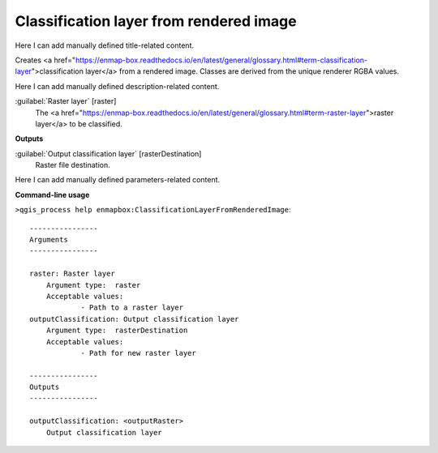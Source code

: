 ..
  ## AUTOGENERATED START TITLE

.. _Classification layer from rendered image:

Classification layer from rendered image
****************************************


..
  ## AUTOGENERATED END TITLE

Here I can add manually defined title-related content.

..
  ## AUTOGENERATED START DESCRIPTION

Creates <a href="https://enmap-box.readthedocs.io/en/latest/general/glossary.html#term-classification-layer">classification layer</a> from a rendered image. Classes are derived from the unique renderer RGBA values.

..
  ## AUTOGENERATED END DESCRIPTION

Here I can add manually defined description-related content.

..
  ## AUTOGENERATED START PARAMETERS


:guilabel:`Raster layer` [raster]
    The <a href="https://enmap-box.readthedocs.io/en/latest/general/glossary.html#term-raster-layer">raster layer</a> to be classified.
**Outputs**


:guilabel:`Output classification layer` [rasterDestination]
    Raster file destination.


..
  ## AUTOGENERATED END PARAMETERS

Here I can add manually defined parameters-related content.

..
  ## AUTOGENERATED START COMMAND USAGE

**Command-line usage**

``>qgis_process help enmapbox:ClassificationLayerFromRenderedImage``::

    ----------------
    Arguments
    ----------------
    
    raster: Raster layer
    	Argument type:	raster
    	Acceptable values:
    		- Path to a raster layer
    outputClassification: Output classification layer
    	Argument type:	rasterDestination
    	Acceptable values:
    		- Path for new raster layer
    
    ----------------
    Outputs
    ----------------
    
    outputClassification: <outputRaster>
    	Output classification layer
    
    

..
  ## AUTOGENERATED END COMMAND USAGE
